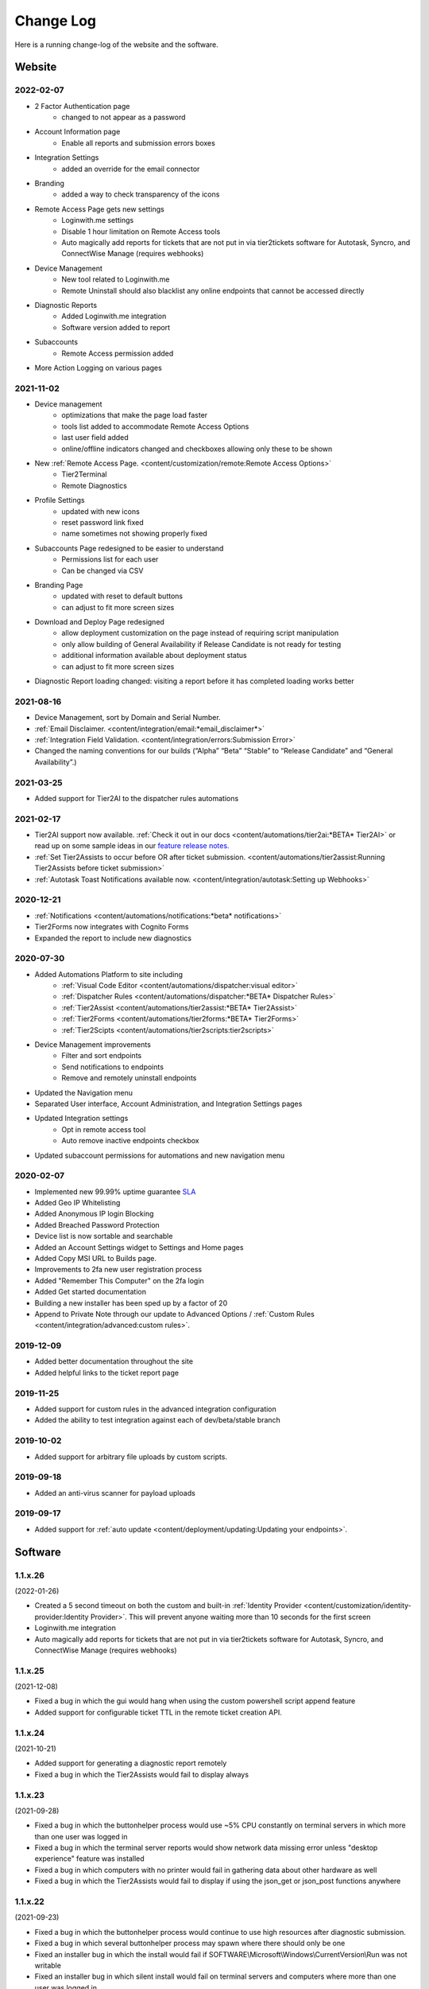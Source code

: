 Change Log
==========
Here is a running change-log of the website and the software.


Website
-------

2022-02-07
~~~~~~~~~~
* 2 Factor Authentication page 
    * changed to not appear as a password
* Account Information page
    * Enable all reports and submission errors boxes
* Integration Settings 
    * added an override for the email connector
* Branding 
    * added a way to check transparency of the icons
* Remote Access Page gets new settings
    * Loginwith.me settings
    * Disable 1 hour limitation on Remote Access tools
    * Auto magically add reports for tickets that are not put in via tier2tickets software for Autotask, Syncro, and ConnectWise Manage (requires webhooks)
* Device Management
    * New tool related to Loginwith.me
    * Remote Uninstall should also blacklist any online endpoints that cannot be accessed directly
* Diagnostic Reports
    * Added Loginwith.me integration
    * Software version added to report
* Subaccounts
    * Remote Access permission added
* More Action Logging on various pages


2021-11-02
~~~~~~~~~~
* Device management 
    * optimizations that make the page load faster
    * tools list added to accommodate Remote Access Options
    * last user field added
    * online/offline indicators changed and checkboxes allowing only these to be shown
* New :ref:`Remote Access Page. <content/customization/remote:Remote Access Options>`
    * Tier2Terminal
    * Remote Diagnostics
* Profile Settings 
    * updated with new icons 
    * reset password link fixed
    * name sometimes not showing properly fixed
* Subaccounts Page redesigned to be easier to understand
    * Permissions list for each user
    * Can be changed via CSV
* Branding Page
    * updated with reset to default buttons 
    * can adjust to fit more screen sizes
* Download and Deploy Page redesigned
    * allow deployment customization on the page instead of requiring script manipulation
    * only allow building of General Availability if Release Candidate is not ready for testing
    * additional information available about deployment status
    * can adjust to fit more screen sizes
* Diagnostic Report loading changed: visiting a report before it has completed loading works better



2021-08-16
~~~~~~~~~~
* Device Management, sort by Domain and Serial Number.
* :ref:`Email Disclaimer. <content/integration/email:*email_disclaimer*>`
* :ref:`Integration Field Validation. <content/integration/errors:Submission Error>`
* Changed the naming conventions for our builds (“Alpha” “Beta” “Stable” to “Release Candidate” and “General Availability”.)


2021-03-25
~~~~~~~~~~
* Added support for Tier2AI to the dispatcher rules automations

2021-02-17
~~~~~~~~~~
* Tier2AI support now available. :ref:`Check it out in our docs <content/automations/tier2ai:*BETA* Tier2AI>` or read up on some sample ideas in our `feature release notes. <https://www.tier2tickets.com/now-introducing-tier2ai-also-inside-pin-to-taskbar-and-autotask-toast-notifications/>`_
* :ref:`Set Tier2Assists to occur before OR after ticket submission. <content/automations/tier2assist:Running Tier2Assists before ticket submission>`
* :ref:`Autotask Toast Notifications available now. <content/integration/autotask:Setting up Webhooks>` 

2020-12-21
~~~~~~~~~~
* :ref:`Notifications <content/automations/notifications:*beta* notifications>`
* Tier2Forms now integrates with Cognito Forms
* Expanded the report to include new diagnostics


2020-07-30
~~~~~~~~~~
* Added Automations Platform to site including
    * :ref:`Visual Code Editor <content/automations/dispatcher:visual editor>`
    * :ref:`Dispatcher Rules <content/automations/dispatcher:*BETA* Dispatcher Rules>`
    * :ref:`Tier2Assist <content/automations/tier2assist:*BETA* Tier2Assist>`
    * :ref:`Tier2Forms <content/automations/tier2forms:*BETA* Tier2Forms>`
    * :ref:`Tier2Scipts <content/automations/tier2scripts:tier2scripts>`
* Device Management improvements
    * Filter and sort endpoints
    * Send notifications to endpoints
    * Remove and remotely uninstall endpoints
* Updated the Navigation menu
* Separated User interface, Account Administration, and Integration Settings pages
* Updated Integration settings
    * Opt in remote access tool
    * Auto remove inactive endpoints checkbox
* Updated subaccount permissions for automations and new navigation menu


2020-02-07
~~~~~~~~~~
* Implemented new 99.99% uptime guarantee `SLA <https://www.helpdeskbuttons.com/sla/>`_
* Added Geo IP Whitelisting
* Added Anonymous IP login Blocking
* Added Breached Password Protection
* Device list is now sortable and searchable
* Added an Account Settings widget to Settings and Home pages
* Added Copy MSI URL to Builds page.
* Improvements to 2fa new user registration process
* Added "Remember This Computer" on the 2fa login
* Added Get started documentation
* Building a new installer has been sped up by a factor of 20
* Append to Private Note through our update to Advanced Options / :ref:`Custom Rules <content/integration/advanced:custom rules>`.



2019-12-09
~~~~~~~~~~
* Added better documentation throughout the site
* Added helpful links to the ticket report page

2019-11-25
~~~~~~~~~~
* Added support for custom rules in the advanced integration configuration
* Added the ability to test integration against each of dev/beta/stable branch

2019-10-02
~~~~~~~~~~
* Added support for arbitrary file uploads by custom scripts.

2019-09-18
~~~~~~~~~~
* Added an anti-virus scanner for payload uploads

2019-09-17
~~~~~~~~~~
* Added support for :ref:`auto update <content/deployment/updating:Updating your endpoints>`.




Software
--------







.. raw:: html

   <a name="1.1.26">&nbsp;</a>

1.1.x.26
~~~~~~~~

(2022-01-26)

* Created a 5 second timeout on both the custom and built-in :ref:`Identity Provider <content/customization/identity-provider:Identity Provider>`. This will prevent anyone waiting more than 10 seconds for the first screen
* Loginwith.me integration
* Auto magically add reports for tickets that are not put in via tier2tickets software for Autotask, Syncro, and ConnectWise Manage (requires webhooks)








.. raw:: html

   <a name="1.1.25">&nbsp;</a>

1.1.x.25 
~~~~~~~~

(2021-12-08)

* Fixed a bug in which the gui would hang when using the custom powershell script append feature
* Added support for configurable ticket TTL in the remote ticket creation API.













.. raw:: html

   <a name="1.1.24">&nbsp;</a>

1.1.x.24 
~~~~~~~~

(2021-10-21)

* Added support for generating a diagnostic report remotely
* Fixed a bug in which the Tier2Assists would fail to display always







.. raw:: html

   <a name="1.1.23">&nbsp;</a>

1.1.x.23
~~~~~~~~

(2021-09-28)

* Fixed a bug in which the buttonhelper process would use ~5% CPU constantly on terminal servers in which more than one user was logged in
* Fixed a bug in which the terminal server reports would show network data missing error unless "desktop experience" feature was installed
* Fixed a bug in which computers with no printer would fail in gathering data about other hardware as well
* Fixed a bug in which the Tier2Assists would fail to display if using the json_get or json_post functions anywhere




.. raw:: html

   <a name="1.1.22">&nbsp;</a>

1.1.x.22
~~~~~~~~

(2021-09-23)

* Fixed a bug in which the buttonhelper process would continue to use high resources after diagnostic submission.
* Fixed a bug in which several buttonhelper process may spawn where there should only be one
* Fixed an installer bug in which the install would fail if SOFTWARE\\Microsoft\\Windows\\CurrentVersion\\Run was not writable
* Fixed an installer bug in which silent install would fail on terminal servers and computers where more than one user was logged in
* Fixed a bug where buttonhelper could not start on terminal servers
* Fixed a bug where the GUI would continue running in the background after closing it



.. raw:: html

   <a name="1.1.21">&nbsp;</a>

1.1.x.21
~~~~~~~~

(2021-09-22)

* The diagnostic-gathering logic has been completely rewritten and is now an order of magnitude faster.
* The library responsible for handling TLS has been swapped-out with a more reliable one for systems with self-signed trusted root certificates
* Debug logging has been improved
* Added auto-close feature to prevent API errors from 60-minute timeout being surpassed.
* Fixed a display bug where the wrong email address would sometimes be displayed on the submission-confirmation page.
* Upgraded from python 3.6 to 3.8
* Added more logic to terminal server screenshot handling to keep memory usage lower



.. raw:: html

   <a name="1.1.20">&nbsp;</a>

1.1.x.20
~~~~~~~~

(2021-09-16)

* In cases where the software is being used on a terminal server, there was potential for CPU overload when several users were logged in. This version contains logic for the application to monitor all instances of itself and throttle itself by dropping screenshot frames or compressing those frames more slowly if needed in order to target <= 15% CPU usage.










.. raw:: html

   <a name="1.1.19">&nbsp;</a>

1.1.x.19
~~~~~~~~

(2021-08-31)

* Running the software by clicking the icon now uses named-pipe based RPC rather than an emulated-HID so there are no longer conflicts with other software that may be running and it should work with all keyboard layouts now.
* Fixed a bug in which hundreds of temp files get created over time and not cleaned up.





.. raw:: html

   <a name="1.1.18">&nbsp;</a>

1.1.x.18
~~~~~~~~

(2021-08-02)

* Automatic addition of Assets and Configurations for Syncro, ConnectWise, and Autotask `Check out our documentation <https://docs.tier2tickets.com/content/customization/assets/>`_ for more details
* Pinned to Taskbar Icon Update: Added improvements to our PTTB feature, including a smarter install with icon-cache-clearing 
* Warranty section of PressView Updated







.. raw:: html

   <a name="1.1.17">&nbsp;</a>

1.1.x.17
~~~~~~~~

(2021-03-24)

* Tier2AI now supports a result['best_match'] for categories that are not necessarily close enough to include in result['matches']
* Fixed a bug in which the loading spinner would not animate while processing "is_before_ticket_submit = True" tier2assist automation rules
* Implemented a workaround for a Windows bug that prevented uninstalling the software because of the Windows Event Log Service







.. raw:: html

   <a name="1.1.16">&nbsp;</a>

1.1.x.16
~~~~~~~~

(2021-02-11)

* Added support for Tier2AI





.. raw:: html

   <a name="1.1.15">&nbsp;</a>

1.1.x.15
~~~~~~~~

(2021-02-10)

* Added the ability to display tier2assist actions before ticket submission using is_before_ticket_submit variable
* Fixed bug in which tier2assist actions were not displayed in the order in which they were added
* Added support for json_post() and json_get() in tier2assist to gracefully handle non-json responses
* Allowed custom fields in the GUI to support Unicode characters.










.. raw:: html

   <a name="1.1.14">&nbsp;</a>

1.1.x.14
~~~~~~~~

(2021-02-05)

* Fixed a bug in which the software would not launch if appdata is redirected and the end-user already has the software running on another computer sharing the same appdata folder.
* Added support for automatically pinning the icon to the taskbar













.. raw:: html

   <a name="1.1.12">&nbsp;</a>

1.1.x.12
~~~~~~~~

(2020-10-14)

* Added integration with Microsoft Active Directory, Azure Active Directory, Novell Directory Services, Microsoft Exchange, and :ref:`Custom Identity Providers <content/automations/tier2scripts:identity_provider.ps1>`









.. raw:: html

   <a name="1.1.11">&nbsp;</a>

1.1.x.11
~~~~~~~~

(2020-10-09)

* Phone number validation now supports the international number format so that all countries can use the software.











.. raw:: html

   <a name="1.1.10">&nbsp;</a>

1.1.x.10
~~~~~~~~

(2020-09-30)

* Fixed the message on the last page "Thank you, {name}" where name would be incorrect in the case of unregistered user ticket submission
* Fixed some formatting on the main landing page so that it better handles longer text.
* Added support for GUI color customization by putting a "custom.css" file in the same place as the custom scripts
* Made it impossible to start the software incorrectly by clicking the incorrect exe in the program installation directory
* The software has been renamed to "Tier2Tickets" from "Helpdesk Buttons" (This applies retroactively to the entire 1.1 branch on new builds)
* Changed the NTP server used for internal time-synchronization of t2t service from pool.ntp.org to time.google.com













.. raw:: html

   <a name="1.1.9">&nbsp;</a>

1.1.x.9
~~~~~~~~

(2020-08-26)

* fixed an edge case where the submission would hang forever if the t2tservice has never in the past been able to contact the server.
















.. raw:: html

   <a name="1.1.8">&nbsp;</a>

1.1.x.8
~~~~~~~~

(2020-08-19)

* fixed an edge case where a well-timed mouse-scroll during software startup would cause memory corruption and the buttonhelper process would stop responding.

















.. raw:: html

   <a name="1.1.7">&nbsp;</a>

1.1.x.7
~~~~~~~~

(2020-08-08)

* improved the exponential backoff logic in the Tier2Service websocket connection
* added support for the windows certificate store to all TLS requests so that security software whitelisting is not as necessary
* switched API version to 1.0 branch.
* patched the websocket library to tolerate additional headers added by proxy servers to the authentication request.











.. raw:: html

   <a name="0.6.12">&nbsp;</a>

0.6.x.12
~~~~~~~~

* fixed: pid lock was broken and two copies of the software could be opened causing conflict and sometimes crashing
* added support for the 'random' and 're' modules for tier2assist









.. raw:: html

   <a name="0.6.10">&nbsp;</a>

0.6.x.10
~~~~~~~~

* Added support for new Tier2Assist and Tier2Forms features







.. raw:: html

   <a name="0.6.7">&nbsp;</a>

0.6.x.7
~~~~~~~

* Fixed bug in which getting the last logged in user caused high CPU load on domain controllers
* Fixed bug in which duplicate macs were created when the software is installed on hyper-v
* Fixed bug in which the software would launch twice on a single button press on terminal servers in which there are two open sessions of the same username
* Added GUI support for client-side custom rules





.. raw:: html

   <a name="0.6.3">&nbsp;</a>

0.6.x.3
~~~~~~~

* Fixed more issues with windows scaling Thanks `@chavousc <https://github.com/tier2tickets/Feedback/issues/56>`_
* Fixed bug where business name validation error message would trigger before the user even entered business name
* Fixed issue where webroot would cause animation not to upload
* Improved debug logging on failed diag data collection.
* increased performance of the remote access tool.





.. raw:: html

   <a name="0.6.2">&nbsp;</a>

0.6.x.2
~~~~~~~

* Added support accepting push commands
* Fixed UI issues with windows scaling





.. raw:: html

   <a name="0.6.1">&nbsp;</a>

0.6.x.1
~~~~~~~

* Added support for remote command prompt






.. raw:: html

   <a name="0.5.7">&nbsp;</a>

0.5.x.7
~~~~~~~

* Added more customizable text on main gui page

* Added the ability to remove button and text from the left side of the gui page







.. raw:: html

   <a name="0.5.6">&nbsp;</a>

0.5.x.6
~~~~~~~

* Added button to do stuff on the the left side of the GUI main page.








.. raw:: html

   <a name="0.5.5">&nbsp;</a>

0.5.x.5
~~~~~~~

* Added the ability to put in a ticket using a QR code on internet outage.

* Optimized the GUI to launch a little faster on button press.

* Bug fixes










.. raw:: html

   <a name="0.5.4">&nbsp;</a>

0.5.x.4
~~~~~~~

* Added support for the following new information in the report: device errors, windows update list, disk smart errors, recent BSOD info, OS build number









.. raw:: html

   <a name="0.5.3">&nbsp;</a>

0.5.x.3
~~~~~~~

* Fixed phone number validation for the UK
* Made phone number validation less bad for the rest of the world










.. raw:: html

   <a name="0.5.2">&nbsp;</a>

0.5.x.2
~~~~~~~

* Added support for very large monitor configs (up to 5 4k monitors)
* CPU and memory improvements for screen captures
* Auto-Skipping of company info screen if name/email is the same as last time
* The error page gives detailed error information





.. raw:: html

   <a name="0.4.9">&nbsp;</a>

0.4.x.9
~~~~~~~

* Fixed issue where scrolling up and down quickly would cause very high CPU spike in buttonhelper.exe




.. raw:: html

   <a name="0.4.8">&nbsp;</a>

0.4.x.8
~~~~~~~

* Made uploads more robust by handling situations where the files to be uploaded are in use by an AV scan.
* Made the software clear the upload folder on program exit. This should help address permissions issues




.. raw:: html

   <a name="0.4.7">&nbsp;</a>

0.4.x.7
~~~~~~~

* Changed "Problem Description" page to say "Problem/Request Description"






.. raw:: html

   <a name="0.4.6">&nbsp;</a>

0.4.x.6
~~~~~~~

* Fixed a bug where Unicode-only string would crash the GUI. Thanks `@litigationjackson <https://github.com/tier2tickets/Feedback/issues/48>`_





.. raw:: html

   <a name="0.4.5">&nbsp;</a>

0.4.x.5
~~~~~~~

* Fixed a bug where non-admins would get buttonhelper error at log on.
* Fixed a possible race condition when writing to log file




.. raw:: html

   <a name="0.4.4">&nbsp;</a>

0.4.x.4
~~~~~~~

* Added support for :ref:`auto update <content/deployment/updating:Updating your endpoints>`.




.. raw:: html

   <a name="0.4.3">&nbsp;</a>

0.4.x.3
~~~~~~~

* Added support international phone number validation
* Added support for :ref:`content/privacy/customer-owned:Customer Controlled Amazon S3`.




.. raw:: html

   <a name="0.3.28">&nbsp;</a>

0.3.x.28
~~~~~~~~

* bug fixes




